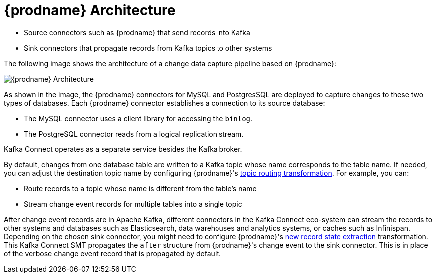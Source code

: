 // Category: debezium-using
// Type: concept
// ModuleID: description-of-debezium-architecture
// Title: Description of Debezium architecture
[id="debezium-architecture"]
= {prodname} Architecture

ifdef::community[]
Most commonly, you deploy {prodname} by means of Apache {link-kafka-docs}/#connect[Kafka Connect].
Kafka Connect is a framework and runtime for implementing and operating:
endif::community[]

ifdef::product[]
You deploy {prodname} by means of Apache {link-kafka-docs}/#connect[Kafka Connect].
Kafka Connect is a framework and runtime for implementing and operating:
endif::product[]

* Source connectors such as {prodname} that send records into Kafka
* Sink connectors that propagate records from Kafka topics to other systems

The following image shows the architecture of a change data capture pipeline based on {prodname}:

image::debezium-architecture.png[{prodname} Architecture]

As shown in the image, the {prodname} connectors for MySQL and PostgresSQL are deployed to capture changes to these two types of databases. Each {prodname} connector establishes a connection to its source database:

* The MySQL connector uses a client library for accessing the `binlog`.
* The PostgreSQL connector reads from a logical replication stream.

Kafka Connect operates as a separate service besides the Kafka broker.

By default, changes from one database table are written to a Kafka topic whose name corresponds to the table name.
If needed, you can adjust the destination topic name by configuring {prodname}'s xref:{link-topic-routing}#topic-routing[topic routing transformation]. For example, you can:

* Route records to a topic whose name is different from the table's name
* Stream change event records for multiple tables into a single topic

After change event records are in Apache Kafka, different connectors in the Kafka Connect eco-system can stream the records to other systems and databases such as Elasticsearch, data warehouses and analytics systems, or caches such as Infinispan.
Depending on the chosen sink connector, you might need to configure {prodname}'s xref:{link-event-flattening}#new-record-state-extraction[new record state extraction] transformation. This Kafka Connect SMT propagates the `after` structure from {prodname}'s change event to the sink connector. This is in place of the verbose change event record that is propagated by default.

ifdef::community[]
== {prodname} Server

Another way to deploy {prodname} is using the xref:operations/debezium-server.adoc[{prodname} server].
The {prodname} server is a configurable, ready-to-use application that streams change events from a source database to a variety of messaging infrastructures.

The following image shows the architecture of a change data capture pipeline that uses the {prodname} server:

image::debezium-server-architecture.png[{prodname} Architecture]

The {prodname} server is configured to use one of the {prodname} source connectors to capture changes from the source database.
Change events can be serialized to different formats like JSON or Apache Avro and then will be sent to one of a variety of messaging infrastructures such as Amazon Kinesis, Google Cloud Pub/Sub, or Apache Pulsar.

== Embedded Engine

Yet an alternative way for using the {prodname} connectors is the xref:operations/embedded.adoc[embedded engine].
In this case, {prodname} will not be run via Kafka Connect, but as a library embedded into your custom Java applications.
This can be useful for either consuming change events within your application itself,
without the needed for deploying complete Kafka and Kafka Connect clusters,
or for streaming changes to alternative messaging brokers such as Amazon Kinesis.
You can find https://github.com/hevoio/debezium-examples/tree/main/kinesis[an example] for the latter in the examples repository.
endif::community[]
